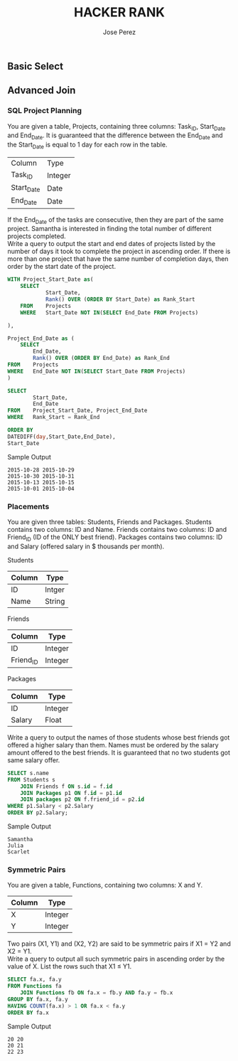 #+TITLE: HACKER RANK
#+AUTHOR: Jose Perez
#+EMAIL: lepepe@hey.com

** Basic Select

** Advanced Join
*** SQL Project Planning

You are given a table, Projects, containing three columns: Task_ID, Start_Date and End_Date. It is guaranteed that the difference between the End_Date and the Start_Date is equal to 1 day for each row in the table.

| Column     | Type    |
| Task_ID    | Integer |
| Start_Date | Date    |
| End_Date   | Date    |

If the End_Date of the tasks are consecutive, then they are part of the same project. Samantha is interested in finding the total number of different projects completed.\\
Write a query to output the start and end dates of projects listed by the number of days it took to complete the project in ascending order. If there is more than one project that have the same number of completion days, then order by the start date of the project.\\

#+begin_src sql
WITH Project_Start_Date as(
    SELECT
            Start_Date,
            Rank() OVER (ORDER BY Start_Date) as Rank_Start
    FROM    Projects
    WHERE   Start_Date NOT IN(SELECT End_Date FROM Projects)

),

Project_End_Date as (
    SELECT
        End_Date,
        Rank() OVER (ORDER BY End_Date) as Rank_End
FROM    Projects
WHERE   End_Date NOT IN(SELECT Start_Date FROM Projects)
)

SELECT
        Start_Date,
        End_Date
FROM    Project_Start_Date, Project_End_Date
WHERE   Rank_Start = Rank_End

ORDER BY
DATEDIFF(day,Start_Date,End_Date),
Start_Date
#+end_src

Sample Output
#+begin_src
2015-10-28 2015-10-29
2015-10-30 2015-10-31
2015-10-13 2015-10-15
2015-10-01 2015-10-04
#+end_src

*** Placements
You are given three tables: Students, Friends and Packages. Students contains two columns: ID and Name. Friends contains two columns: ID and Friend_ID (ID of the ONLY best friend). Packages contains two columns: ID and Salary (offered salary in $ thousands per month).

Students
| Column | Type   |
|--------+--------|
| ID     | Intger |
| Name   | String |

Friends
| Column    | Type    |
|-----------+---------|
| ID        | Integer |
| Friend_ID | Integer |

Packages
| Column | Type    |
|--------+---------|
| ID     | Integer |
| Salary | Float   |

Write a query to output the names of those students whose best friends got offered a higher salary than them. Names must be ordered by the salary amount offered to the best friends. It is guaranteed that no two students got same salary offer.

#+begin_src sql
SELECT s.name
FROM Students s
    JOIN Friends f ON s.id = f.id
    JOIN Packages p1 ON f.id = p1.id
    JOIN packages p2 ON f.friend_id = p2.id
WHERE p1.Salary < p2.Salary
ORDER BY p2.Salary;
#+end_src

Sample Output
#+begin_src
Samantha
Julia
Scarlet
#+end_src

*** Symmetric Pairs
You are given a table, Functions, containing two columns: X and Y.

| Column | Type    |
|--------+---------|
| X      | Integer |
| Y      | Integer |

Two pairs (X1, Y1) and (X2, Y2) are said to be symmetric pairs if X1 = Y2 and X2 = Y1.\\
Write a query to output all such symmetric pairs in ascending order by the value of X. List the rows such that X1 ≤ Y1.

#+begin_src sql
SELECT fa.x, fa.y
FROM Functions fa
    JOIN Functions fb ON fa.x = fb.y AND fa.y = fb.x
GROUP BY fa.x, fa.y
HAVING COUNT(fa.x) > 1 OR fa.x < fa.y
ORDER BY fa.x
#+end_src

Sample Output
#+begin_src
20 20
20 21
22 23
#+end_src
